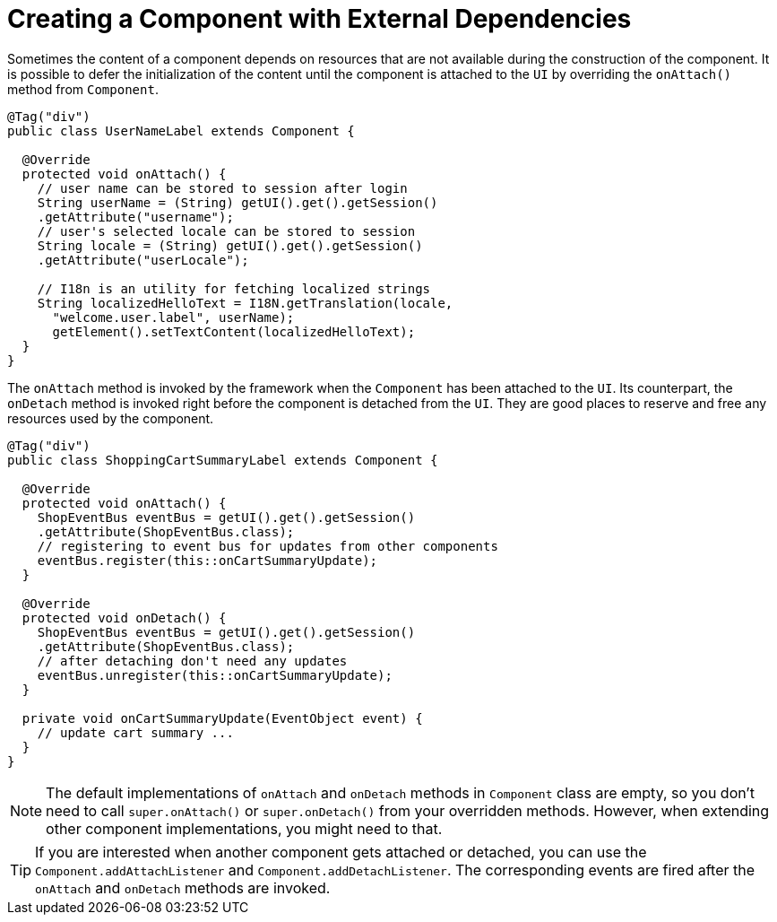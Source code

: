 ifdef::env-github[:outfilesuffix: .asciidoc]
= Creating a Component with External Dependencies

Sometimes the content of a component depends on resources that are not available
during the construction of the component. It is possible to defer the
initialization of the content until the component is attached to the `UI` by
overriding the `onAttach()` method from `Component`.

[source,java]
----
@Tag("div")
public class UserNameLabel extends Component {

  @Override
  protected void onAttach() {
    // user name can be stored to session after login
    String userName = (String) getUI().get().getSession()
    .getAttribute("username");
    // user's selected locale can be stored to session
    String locale = (String) getUI().get().getSession()
    .getAttribute("userLocale");

    // I18n is an utility for fetching localized strings
    String localizedHelloText = I18N.getTranslation(locale,
      "welcome.user.label", userName);
      getElement().setTextContent(localizedHelloText);
  }
}
----

The `onAttach` method is invoked by the framework when the `Component` has been
attached to the `UI`. Its counterpart, the `onDetach` method is invoked right
before the component is detached from the `UI`. They are good places to reserve
and free any resources used by the component.

[source,java]
----
@Tag("div")
public class ShoppingCartSummaryLabel extends Component {

  @Override
  protected void onAttach() {
    ShopEventBus eventBus = getUI().get().getSession()
    .getAttribute(ShopEventBus.class);
    // registering to event bus for updates from other components
    eventBus.register(this::onCartSummaryUpdate);
  }

  @Override
  protected void onDetach() {
    ShopEventBus eventBus = getUI().get().getSession()
    .getAttribute(ShopEventBus.class);
    // after detaching don't need any updates
    eventBus.unregister(this::onCartSummaryUpdate);
  }

  private void onCartSummaryUpdate(EventObject event) {
    // update cart summary ...
  }
}
----

[NOTE]
The default implementations of `onAttach` and `onDetach` methods in `Component`
class are empty, so you don't need to call `super.onAttach()` or `super.onDetach()`
from your overridden methods. However, when extending other component implementations,
you might need to that.

[TIP]
If you are interested when another component gets attached or detached, you
can use the `Component.addAttachListener` and `Component.addDetachListener`.
The corresponding events are fired after the `onAttach` and `onDetach` methods
are invoked.
